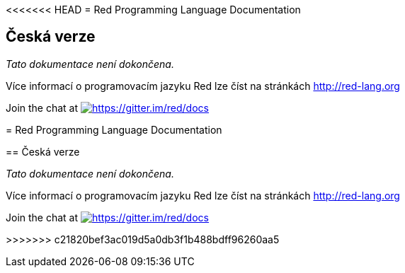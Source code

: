 <<<<<<< HEAD
= Red Programming Language Documentation

== Česká verze

_Tato dokumentace není dokončena._

Více informací o programovacím jazyku Red lze číst na stránkách http://red-lang.org

Join the chat at https://gitter.im/red/docs?utm_source=badge&utm_medium=badge&utm_campaign=pr-badge&utm_content=badge[image:https://badges.gitter.im/red/docs.svg[https://gitter.im/red/docs]]

=======
= Red Programming Language Documentation

== Česká verze

_Tato dokumentace není dokončena._

Více informací o programovacím jazyku Red lze číst na stránkách http://red-lang.org

Join the chat at https://gitter.im/red/docs?utm_source=badge&utm_medium=badge&utm_campaign=pr-badge&utm_content=badge[image:https://badges.gitter.im/red/docs.svg[https://gitter.im/red/docs]]

>>>>>>> c21820bef3ac019d5a0db3f1b488bdff96260aa5
